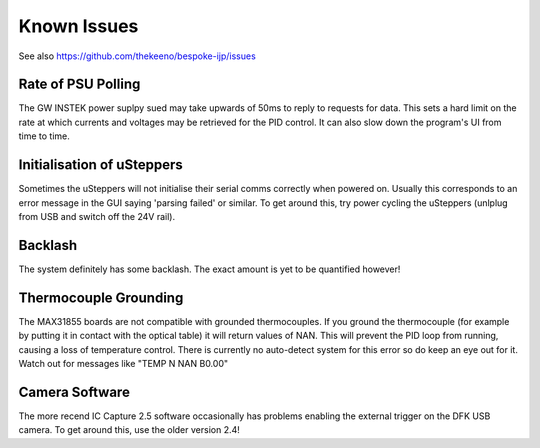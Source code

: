 Known Issues
============

See also https://github.com/thekeeno/bespoke-ijp/issues


Rate of PSU Polling
*******************

The GW INSTEK power suplpy sued may take upwards of 50ms to reply to requests for data.
This sets a hard limit on the rate at which currents and voltages may be retrieved for the PID control.
It can also slow down the program's UI from time to time.

Initialisation of uSteppers
***************************

Sometimes the uSteppers will not initialise their serial comms correctly when powered on.
Usually this corresponds to an error message in the GUI saying 'parsing failed' or similar.
To get around this, try power cycling the uSteppers (unlplug from USB and switch off the 24V rail).

Backlash
********

The system definitely has some backlash. The exact amount is yet to be quantified however!

Thermocouple Grounding
**********************

The MAX31855 boards are not compatible with grounded thermocouples.
If you ground the thermocouple (for example by putting it in contact with the optical table) it will return values of NAN.
This will prevent the PID loop from running, causing a loss of temperature control.
There is currently no auto-detect system for this error so do keep an eye out for it.
Watch out for messages like "TEMP N NAN B0.00"


Camera Software
***************

The more recend IC Capture 2.5 software occasionally has problems enabling the external trigger on the DFK USB camera.
To get around this, use the older version 2.4!

